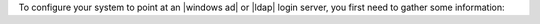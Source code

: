 .. The contents of this file may be included in multiple topics.
.. This file should not be changed in a way that hinders its ability to appear in multiple documentation sets.

To configure your system to point at an |windows ad| or |ldap| login server, you first need to gather some information: